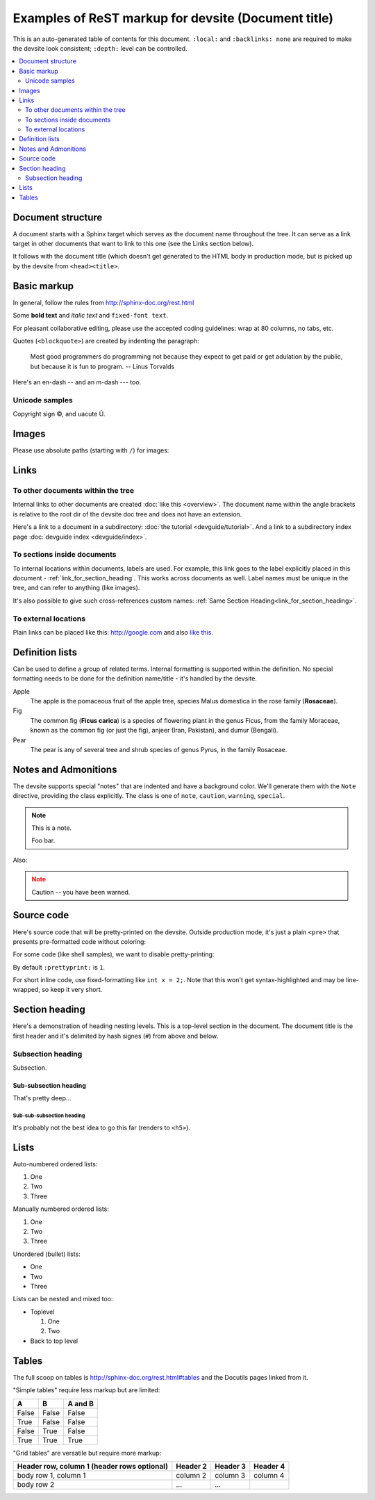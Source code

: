 .. _getting_started:

####################################################
Examples of ReST markup for devsite (Document title)
####################################################

This is an auto-generated table of contents for this document. ``:local:`` and
``:backlinks: none`` are required to make the devsite look consistent;
``:depth:`` level can be controlled.

.. contents::
  :local:
  :backlinks: none
  :depth: 2

Document structure
==================

A document starts with a Sphinx target which serves as the document name
throughout the tree. It can serve as a link target in other documents that want
to link to this one (see the Links section below).

It follows with the document title (which doesn't get generated to the HTML body
in production mode, but is picked up by the devsite from ``<head><title>``.

Basic markup
============

In general, follow the rules from http://sphinx-doc.org/rest.html

Some **bold text** and *italic text* and ``fixed-font text``.

For pleasant collaborative editing, please use the accepted coding guidelines:
wrap at 80 columns, no tabs, etc.

Quotes (``<blockquote>``) are created by indenting the paragraph:

  Most good programmers do programming not because they expect to get paid or
  get adulation by the public, but because it is fun to program.
  -- Linus Torvalds

Here's an en-dash -- and an m-dash --- too.

Unicode samples
---------------

Copyright sign |copy|, and uacute |Uacute|.

.. |copy| unicode:: 0xA9 .. copyright
.. |Uacute| unicode:: U+000DA


Images
======

Please use absolute paths (starting with ``/``) for images:

.. image:: /images/NaclBlock.png

Links
=====

To other documents within the tree
----------------------------------

Internal links to other documents are created :doc:`like this <overview>`. The
document name within the angle brackets is relative to the root dir of the
devsite doc tree and does not have an extension.

Here's a link to a document in a subdirectory: :doc:`the tutorial
<devguide/tutorial>`. And a link to a subdirectory index page :doc:`devguide index <devguide/index>`.

To sections inside documents
----------------------------

To internal locations within documents, labels are used. For example, this link
goes to the label explicitly placed in this document -
:ref:`link_for_section_heading`. This works across documents as well. Label
names must be unique in the tree, and can refer to anything (like images).

It's also possible to give such cross-references custom names: :ref:`Same
Section Heading<link_for_section_heading>`.

To external locations
---------------------

Plain links can be placed like this: http://google.com and also `like this
<http://google.com>`_.

Definition lists
================

Can be used to define a group of related terms. Internal formatting is supported
within the definition. No special formatting needs to be done for the definition
name/title - it's handled by the devsite.

Apple
  The apple is the pomaceous fruit of the apple tree, species Malus domestica in
  the rose family (**Rosaceae**).
Fig
  The common fig (**Ficus carica**) is a species of flowering plant in the genus
  Ficus, from the family Moraceae, known as the common fig (or just the fig),
  anjeer (Iran, Pakistan), and dumur (Bengali).
Pear
  The pear is any of several tree and shrub species of genus Pyrus, in the
  family Rosaceae.

Notes and Admonitions
=====================

The devsite supports special "notes" that are indented and have a background
color. We'll generate them with the ``Note`` directive, providing the class
explicitly. The class is one of  ``note``, ``caution``, ``warning``,
``special``.

.. Note::
  :class: note

  This is a note.

  Foo bar.

Also:

.. Note::
  :class: caution

  Caution -- you have been warned.

Source code
===========

Here's source code that will be pretty-printed on the devsite. Outside
production mode, it's just a plain ``<pre>`` that presents pre-formatted code
without coloring:

.. naclcode::

  #include <iostream>

  int main() {
    char c = 'x';
    std::cout << "Hello world\n";
    return 0;
  }

For some code (like shell samples), we want to disable pretty-printing:

.. naclcode::
  :prettyprint: 0

  $ ls | wc
  $ echo "hello world"

By default ``:prettyprint:`` is ``1``.

For short inline code, use fixed-formatting like ``int x = 2;``. Note that this
won't get syntax-highlighted and may be line-wrapped, so keep it very short.

.. _link_for_section_heading:

Section heading
===============

Here's a demonstration of heading nesting levels. This is a top-level section in
the document. The document title is the first header and it's delimited by hash
signes (``#``) from above and below.

Subsection heading
------------------

Subsection.

Sub-subsection heading
^^^^^^^^^^^^^^^^^^^^^^

That's pretty deep...

Sub-sub-subsection heading
""""""""""""""""""""""""""

It's probably not the best idea to go this far (renders to ``<h5>``).

Lists
=====

Auto-numbered ordered lists:

#. One
#. Two
#. Three

Manually numbered ordered lists:

1. One
2. Two
3. Three

Unordered (bullet) lists:

* One
* Two
* Three

Lists can be nested and mixed too:

* Toplevel

  1. One
  2. Two

* Back to top level

Tables
======

The full scoop on tables is http://sphinx-doc.org/rest.html#tables and the
Docutils pages linked from it.

"Simple tables" require less markup but are limited:

=====  =====  =======
A      B      A and B
=====  =====  =======
False  False  False
True   False  False
False  True   False
True   True   True
=====  =====  =======

"Grid tables" are versatile but require more markup:

+------------------------+------------+----------+----------+
| Header row, column 1   | Header 2   | Header 3 | Header 4 |
| (header rows optional) |            |          |          |
+========================+============+==========+==========+
| body row 1, column 1   | column 2   | column 3 | column 4 |
+------------------------+------------+----------+----------+
| body row 2             | ...        | ...      |          |
+------------------------+------------+----------+----------+

